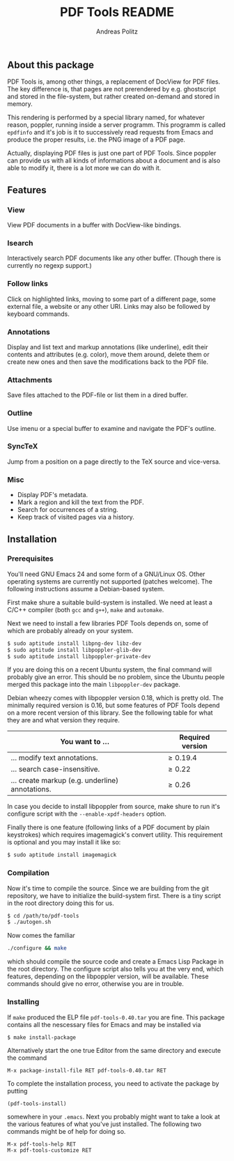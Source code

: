 #+TITLE:     PDF Tools README
#+AUTHOR:    Andreas Politz
#+EMAIL:     politza@fh-trier.de

** About this package
   PDF Tools is, among other things, a replacement of DocView for PDF
   files.  The key difference is, that pages are not prerendered by
   e.g. ghostscript and stored in the file-system, but rather created
   on-demand and stored in memory.

   This rendering is performed by a special library named, for
   whatever reason, poppler, running inside a server programm.  This
   programm is called ~epdfinfo~ and it's job is it to successively
   read requests from Emacs and produce the proper results, i.e. the
   PNG image of a PDF page.  
   
   Actually, displaying PDF files is just one part of PDF Tools.
   Since poppler can provide us with all kinds of informations about a
   document and is also able to modify it, there is a lot more we can
   do with it.

** Features
*** View
    View PDF documents in a buffer with DocView-like bindings.
*** Isearch 
    Interactively search PDF documents like any other buffer. (Though
    there is currently no regexp support.)
*** Follow links
    Click on highlighted links, moving to some part of a different
    page, some external file, a website or any other URI.  Links may
    also be followed by keyboard commands.
*** Annotations
    Display and list text and markup annotations (like underline),
    edit their contents and attributes (e.g. color), move them around,
    delete them or create new ones and then save the modifications
    back to the PDF file. 
*** Attachments
    Save files attached to the PDF-file or list them in a dired buffer.
*** Outline
    Use imenu or a special buffer to examine and navigate the PDF's
    outline.
*** SyncTeX
    Jump from a position on a page directly to the TeX source and
    vice-versa.
*** Misc
   + Display PDF's metadata.
   + Mark a region and kill the text from the PDF.
   + Search for occurrences of a string.
   + Keep track of visited pages via a history.
** Installation
*** Prerequisites
    You'll need GNU Emacs 24 and some form of a GNU/Linux OS.  Other
    operating systems are currently not supported (patches welcome).
    The following instructions assume a Debian-based system.  

    First make shure a suitable build-system is installed.  We need at
    least a C/C++ compiler (both ~gcc~ and ~g++~), ~make~ and
    ~automake~.

    Next we need to install a few libraries PDF Tools depends on, some
    of which are probably already on your system.
#+begin_src sh
  $ sudo aptitude install libpng-dev libz-dev 
  $ sudo aptitude install libpoppler-glib-dev 
  $ sudo aptitude install libpoppler-private-dev 
#+end_src
    If you are doing this on a recent Ubuntu system, the final command
    will probably give an error.  This should be no problem, since the
    Ubuntu people merged this package into the main ~libpoppler-dev~
    package.

    Debian wheezy comes with libpoppler version 0.18, which is pretty
    old.  The minimally required version is 0.16, but some features of
    PDF Tools depend on a more recent version of this library.  See
    the following table for what they are and what version they
    require.

    | You want to ...                                 | Required version |
    |-------------------------------------------------+------------------|
    | ... modify text annotations.                    | \ge 0.19.4       |
    | ... search case-insensitive.                    | \ge 0.22         |
    | ... create markup (e.g. underline) annotations. | \ge 0.26         |
    |-------------------------------------------------+------------------|

    In case you decide to install libpoppler from source, make shure
    to run it's configure script with the ~--enable-xpdf-headers~
    option.

    Finally there is one feature (following links of a PDF document by
    plain keystrokes) which requires imagemagick's convert utility.
    This requirement is optional and you may install it like so:
#+begin_src sh
  $ sudo aptitude install imagemagick
#+end_src
*** Compilation
    Now it's time to compile the source.  Since we are building from
    the git repository, we have to initialize the build-system first.
    There is a tiny script in the root directory doing this for us.
    
#+begin_src sh
    $ cd /path/to/pdf-tools
    $ ./autogen.sh
#+end_src

    Now comes the familiar
#+begin_src sh
  ./configure && make
#+end_src
    which should compile the source code and create a Emacs Lisp
    Package in the root directory. The configure script also tells you
    at the very end, which features, depending on the libpoppler
    version, will be available.  These commands should give no error,
    otherwise you are in trouble.

*** Installing
    If ~make~ produced the ELP file ~pdf-tools-0.40.tar~ you are fine.
    This package contains all the nescessary files for Emacs and may
    be installed via
#+begin_src sh
  $ make install-package
#+end_src
    Alternatively start the one true Editor from the same directory
    and execute the command
#+begin_src elisp
  M-x package-install-file RET pdf-tools-0.40.tar RET
#+end_src
  
  To complete the installation process, you need to activate the
  package by putting
#+begin_src elisp
  (pdf-tools-install)
#+end_src
  somewhere in your ~.emacs~. Next you probably might want to take a
  look at the various features of what you've just installed.  The
  following two commands might be of help for doing so.
#+begin_src elisp
  M-x pdf-tools-help RET
  M-x pdf-tools-customize RET
#+end_src
  
# Local Variables:
# mode: org
# End:


